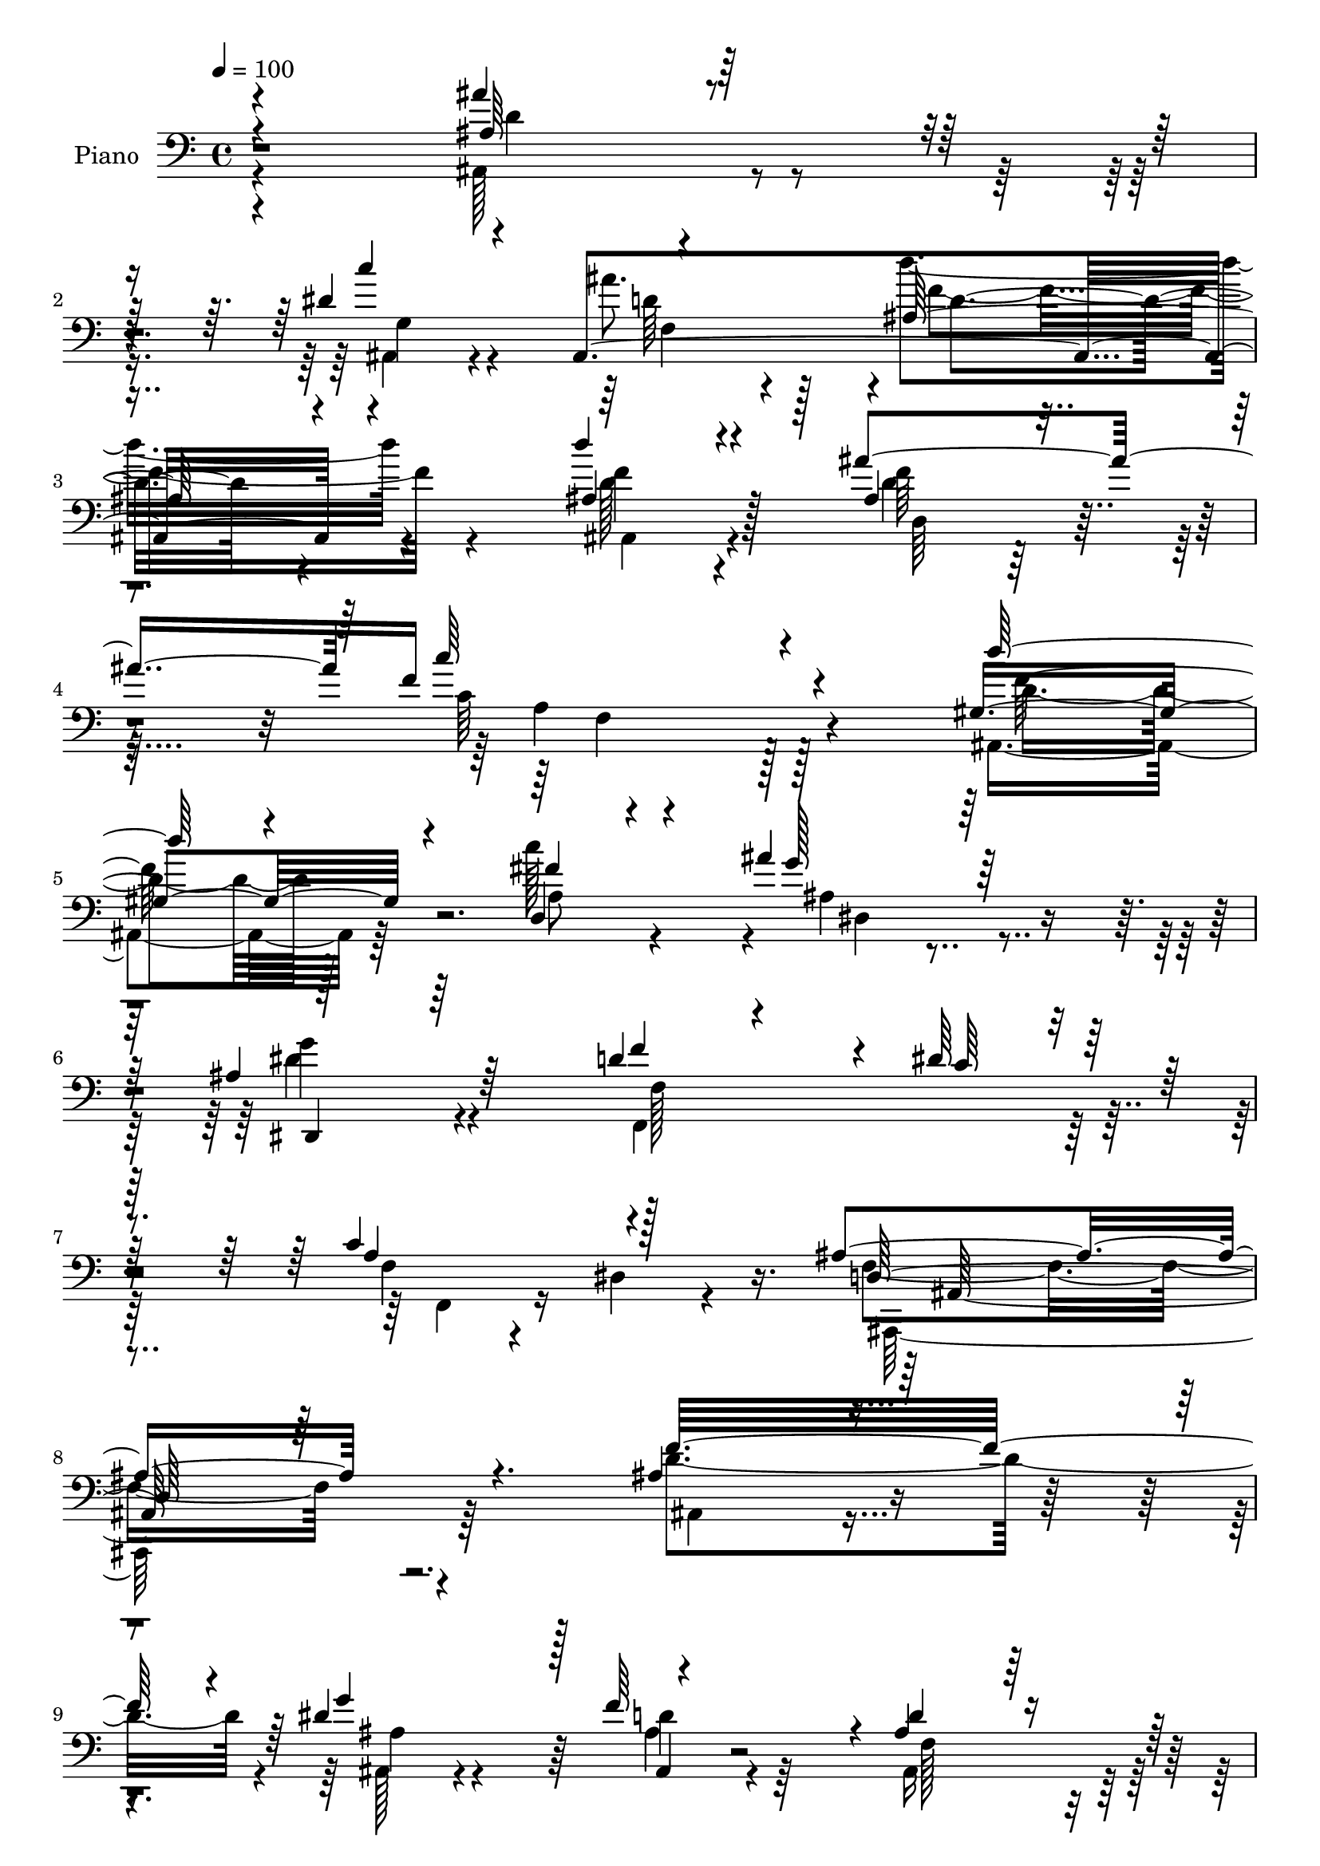% Lily was here -- automatically converted by c:/Program Files (x86)/LilyPond/usr/bin/midi2ly.py from mid/061.mid
\version "2.14.0"

\layout {
  \context {
    \Voice
    \remove "Note_heads_engraver"
    \consists "Completion_heads_engraver"
    \remove "Rest_engraver"
    \consists "Completion_rest_engraver"
  }
}

trackAchannelA = {


  \key c \major
    
  \time 4/4 
  

  \key c \major
  
  \tempo 4 = 100 
  
  % [MARKER] DH059     
  
}

trackA = <<
  \context Voice = voiceA \trackAchannelA
>>


trackBchannelA = {
  
  \set Staff.instrumentName = "Piano"
  
}

trackBchannelB = \relative c {
  \voiceOne
  r4*214/96 ais''4*101/96 r4*107/96 dis,4*67/96 r4*38/96 ais,4*277/96 
  r4*74/96 d''4*95/96 r4*110/96 ais4*125/96 f16*9 r4*70/96 gis,4*98/96 
  r4*112/96 d4*35/96 r4*71/96 ais''4*37/96 r64*13 ais,4*127/96 
  r64*15 d4*47/96 r4*70/96 dis64*5 r4*92/96 c4*67/96 r4*80/96 ais4*232/96 
  r4. ais4*130/96 r4*79/96 dis4*103/96 r128 f64*17 r4*2/96 ais,4 
  r128*37 ais'4*197/96 r64. ais,4*44/96 r128*21 dis,4*220/96 r128*33 ais'128*49 
  r4*59/96 dis64*15 r4*13/96 f4*98/96 r4*7/96 ais,4*98/96 r4*109/96 ais128*39 
  r4 ais128*27 r4*29/96 c4*137/96 r4*181/96 ais4*149/96 r4*55/96 dis4*85/96 
  r32. f4*37/96 r4*64/96 ais,128*33 r4*113/96 ais'4*184/96 r32 c4*38/96 
  r4*70/96 dis,,32*19 r4*88/96 f'4*197/96 r64 dis4*85/96 r4*16/96 ais128*15 
  r4*59/96 ais128*35 r128*33 a4*164/96 r4*43/96 dis,128*11 r128*27 ais'128*67 
  r4*109/96 ais'4*133/96 r4*77/96 dis,4*40/96 r64*11 ais'4*49/96 
  r4*59/96 d4*136/96 r4*86/96 ais,16*5 r64*15 ais128*21 r128*19 <c' c, >4*239/96 
  r4*82/96 d64*21 r4*88/96 fis,4*67/96 r128*15 ais128*37 r4*211/96 ais,128*19 
  r4*53/96 dis4*49/96 r4*73/96 f,4*25/96 r4*43/96 dis64. r4*64/96 ais'32*21 
  r4*107/96 f'4*118/96 r64*17 ais,32. r4*92/96 f''4*56/96 r8 d4 
  r4*115/96 ais'64*21 r4*92/96 ais,,4*50/96 r32*5 ais''4*41/96 
  r4*68/96 dis,,4*98/96 r4*118/96 f64*21 r4*86/96 ais,128*15 r4*65/96 ais4*235/96 
  r4*92/96 ais'128*45 r4*85/96 ais,32. r4*95/96 f128*49 r4*182/96 ais,4*551/96 
  r64*15 gis'4*122/96 r128*29 gis4*47/96 r4*65/96 dis64*39 r128*31 ais128*157 
  r4*65/96 ais128*11 r4*71/96 f4*121/96 r4*88/96 d'''4*44/96 r4*74/96 ais,,4*221/96 
  r64*17 f'4*127/96 r32*7 dis'4*47/96 r4*61/96 f,4*113/96 r4*215/96 d''4*142/96 
  r4*79/96 ais,4*53/96 r4*71/96 f'4*236/96 r4*77/96 d'4*121/96 
  r4*98/96 fis,4*109/96 g8 r4*62/96 dis128*35 r128*35 ais128*19 
  r128*19 c4*55/96 r32*5 c4*56/96 r64 dis,4*20/96 r128*19 ais'16*11 
  r4*110/96 ais4*127/96 r4*85/96 dis4*101/96 r4*4/96 f128*35 ais,4*107/96 
  r4*106/96 ais'4*205/96 r4*1/96 c4*47/96 r128*21 ais4*98/96 r4*10/96 dis,4*112/96 
  r4*106/96 f64*25 r4*56/96 dis4 r4*10/96 f4*104/96 ais,64*19 r4 ais,4*232/96 
  r4*86/96 a'4*232/96 r64*19 ais128*45 r4*71/96 dis4 r4*7/96 f4*107/96 
  r4*2/96 ais,4*92/96 r16*5 ais'64*27 r4*47/96 gis,4*37/96 r128*23 ais'4*74/96 
  r4*35/96 dis,4*112/96 r128*35 f4*199/96 r4*14/96 dis4*91/96 r4*11/96 ais64*7 
  r4*64/96 ais4*109/96 r64*17 c4*185/96 r128*11 d128*37 f,4*194/96 
  r128*41 ais,4*118/96 r128*31 dis'4*53/96 r128*19 ais'4*55/96 
  r4*58/96 d128*53 r8. d4*106/96 r4*107/96 ais128*29 r4*34/96 c,4*214/96 
  r4 d'4*103/96 r4*112/96 c64*19 dis,,4*230/96 r4*86/96 f'4*121/96 
  r4*113/96 c4. ais,4*262/96 r4*125/96 f''32*13 r128*19 dis64*13 
  r4*31/96 ais4*53/96 r64*9 ais4 r128*39 ais'128*47 r4*70/96 c64*7 
  r4*65/96 dis,,4*239/96 r64*15 f'4*140/96 r4*68/96 dis4*94/96 
  r4*13/96 ais4*40/96 r4*70/96 ais4*101/96 r32*9 ais4*131/96 r4*85/96 d4*119/96 
  c4*230/96 r128*31 f,4*107/96 r4*104/96 dis'4*44/96 r4*65/96 ais,,4*34/96 
  r64*13 d''4*110/96 r4*110/96 ais4*98/96 r64*19 f'4*44/96 r4*65/96 ais4*32/96 
  r4*77/96 g4*127/96 r4*91/96 d4*127/96 r4*79/96 ais,128*9 r4*85/96 ais'4*65/96 
  r64*7 ais128*39 r4*95/96 f4*107/96 r4*115/96 f4*49/96 r4*80/96 ais64*31 
  r128*39 ais4*121/96 r128*33 c'128*13 r4*76/96 ais4*52/96 r64*11 ais,,,32. 
  r128*31 ais''4*25/96 r4*97/96 d'4*131/96 r4*91/96 ais,128*11 
  r4*92/96 c4*184/96 r4*125/96 d'4*139/96 r128*29 fis,128*17 r4*71/96 ais,4*47/96 
  r4*68/96 dis4*149/96 r128*31 ais4*85/96 r64*7 dis128*19 r64*13 f,128*33 
  r4*86/96 ais4*475/96 
}

trackBchannelBvoiceB = \relative c {
  \voiceThree
  r4*214/96 ais'64*17 r32*9 c'4*110/96 r4*118/96 ais,64*25 r4*76/96 ais4*103/96 
  r4*103/96 ais4*52/96 r4*73/96 c'64*35 r4*76/96 d64*15 r4*119/96 fis,4*58/96 
  r4*50/96 g128*11 r128*27 dis,,4*104/96 r64*19 f''4*104/96 r4*14/96 c64*5 
  r64*15 a4*67/96 r128*27 d,128*71 r64*27 f'32*17 r4*5/96 g4*115/96 
  r4*94/96 d4*101/96 r4*107/96 d4*154/96 r4*52/96 c'4*38/96 r128*23 dis,4*82/96 
  r16 dis4*107/96 r4*106/96 f4*196/96 r32 g32*9 r128*33 f,4*91/96 
  r4*115/96 ais,4*244/96 r4*79/96 a'16*5 r4*197/96 d128*53 r4*46/96 g4*106/96 
  r4*98/96 ais,,4*121/96 r4*91/96 d'4. r128*17 gis,4*40/96 r4*70/96 ais'4*73/96 
  r4*31/96 ais,128*39 r128*31 ais4*202/96 r128 g'4*112/96 r4*92/96 d128*33 
  r4*104/96 c4*184/96 r4*25/96 a128*17 r4*62/96 f64*31 r4*124/96 ais,128*37 
  r128*33 ais4*34/96 r8. d'4*55/96 r4*53/96 ais4*130/96 r128*31 ais,64*19 
  r4*98/96 ais''128*37 r4*5/96 f4*241/96 r128*27 ais,,4*107/96 
  r32*9 c''4*122/96 r4*98/96 dis,4 r128*39 f r64*19 c128*19 r4*86/96 f,4*242/96 
  r4*115/96 d''4*124/96 r4*97/96 dis4*43/96 r64*11 f,4*70/96 r4*35/96 f4*77/96 
  r4*134/96 ais4*112/96 r128 f,4*34/96 r128*23 f''128*15 r4*65/96 ais,4*40/96 
  r4*70/96 dis4*121/96 r128*31 ais,,4*557/96 r4*92/96 ais4*251/96 
  r4*83/96 c'4*133/96 r4*197/96 f4*116/96 r4*98/96 ais,64*7 r128*23 ais16*9 
  r128*33 ais,128*37 r4*100/96 c'''128*13 r4*73/96 ais4*38/96 r4*68/96 dis,,64*17 
  r128*39 ais4*251/96 r4*67/96 ais4*70/96 r4*34/96 f128*45 r4*82/96 f128*41 
  r128*29 f'4*40/96 r4*80/96 ais,128*71 r32*9 ais,4*116/96 r4*94/96 ais128*115 
  r4*92/96 f''128*49 r4*73/96 ais4*113/96 r32 c128*77 r4*82/96 gis,4*112/96 
  r4*106/96 c'4*115/96 r4*106/96 g4*100/96 r32*9 f4*125/96 r4*106/96 f,4*20/96 
  r16*5 f4*256/96 r4*115/96 f'32*17 r4*8/96 g4*115/96 r4*94/96 d4*113/96 
  r64*17 ais,4*104/96 r4*103/96 ais'4*106/96 r128 dis4*92/96 r128*5 ais4*115/96 
  r4*104/96 ais4*134/96 r8. ais4*43/96 r128*21 d4*55/96 r8 d4*115/96 
  r4*97/96 ais4*124/96 r4*83/96 f4*41/96 r4*68/96 c'4*236/96 r4*110/96 f4*194/96 
  r32 g4*113/96 r128*33 d4*101/96 r4*113/96 d4*139/96 r128*23 c'4*37/96 
  r4*68/96 dis,,128*77 r4 d'4*196/96 r4*16/96 g4*112/96 r4*97/96 d4*110/96 
  r4*103/96 a4*136/96 r4*80/96 a4*62/96 r4*46/96 ais128*69 r4*112/96 ais'4*122/96 
  r4*91/96 ais,,64*9 r4*55/96 d'4*56/96 r4*58/96 ais4*124/96 r4*107/96 f'4*115/96 
  r4*97/96 ais,4*49/96 r4*71/96 f'64*37 r64*15 f4*119/96 r4*95/96 fis4*68/96 
  r128*13 g32*5 r64*9 <dis g >64*17 r32*9 ais4*56/96 r128*19 dis4*125/96 
  r128*19 dis,32. r4*59/96 ais'16*11 r4*128/96 ais32*11 r4*82/96 ais128*17 
  r4*56/96 f'4*106/96 r4*2/96 d4*106/96 r4*107/96 ais,16*5 r4*91/96 ais'4*43/96 
  r4*65/96 
  | % 72
  dis4*68/96 r4*41/96 dis4*124/96 r4*95/96 ais4*125/96 r4*82/96 g'4*119/96 
  r128*33 d4*100/96 r4*109/96 ais,,4*118/96 r128*33 d'4*53/96 r64*11 a'4*223/96 
  r128*33 d4*119/96 r128*31 g4*40/96 r4*68/96 ais,,4*34/96 r64*13 f'4*79/96 
  r4*140/96 ais'4*113/96 r128*33 c,4*46/96 r128*21 ais128*11 r4*76/96 dis128*45 
  r32*7 f,64*19 r4*94/96 dis'8 r4*62/96 f r4*46/96 f,128*37 r128*33 c'128*49 
  r128*25 d64*15 r4*41/96 ais,,4*194/96 r32*9 ais4*16/96 r32*17 c''4*43/96 
  r8. f,4*32/96 r4*85/96 d''32*13 r4*77/96 ais,4*134/96 r4*89/96 ais'4*59/96 
  r4*65/96 c64*33 r4*113/96 ais,,4*125/96 r4*100/96 c''4*44/96 
  r64*13 dis,4*46/96 r128*23 ais4*157/96 r4*85/96 f4*64/96 r4*64/96 f4*65/96 
  r128*23 a4*82/96 r4*104/96 ais,4*478/96 
}

trackBchannelBvoiceC = \relative c {
  \voiceFour
  r4*214/96 ais128*37 r4*100/96 ais4*50/96 r4*53/96 ais''8. r4*52/96 d4*154/96 
  r4*73/96 d,128*31 r4*113/96 d4*44/96 r128*27 c64*35 r128*25 ais,4*95/96 
  r64*19 c''128*35 r4*4/96 ais,4*28/96 r4*85/96 dis4*124/96 r4*95/96 f,,4*145/96 
  r128*31 f'4*20/96 r4*43/96 dis4*14/96 r4*70/96 f4*223/96 r4*152/96 d'4*206/96 
  r4*5/96 ais,128*11 r4*71/96 ais'4*34/96 r4*71/96 ais,16*5 r128*29 ais64*19 
  r128*31 f''64*7 r4*64/96 ais128*29 r4*19/96 ais,4*107/96 r128*35 ais,4*227/96 
  r4*82/96 ais'4*44/96 r4*62/96 d4*97/96 r4*110/96 f,128*33 r4*113/96 d'4*116/96 
  r4*311/96 f2 r128*39 ais,4*26/96 r4*76/96 d128*33 r4*112/96 ais,4*110/96 
  r4*86/96 f''64*7 r4*67/96 dis4*70/96 r4*35/96 dis4*109/96 r4*100/96 d4*194/96 
  r4*109/96 ais,4*212/96 r4*97/96 f4*124/96 r32*7 d''4*53/96 r4*61/96 ais,128*65 
  r64*19 d'4*142/96 r128*23 c'4*58/96 r4*47/96 ais,,4*242/96 r4*89/96 d''4*116/96 
  r4*97/96 d,128*15 r4*71/96 a4*236/96 r4*85/96 gis4*113/96 r4*103/96 d4*35/96 
  r128*25 g'4*56/96 r4*53/96 g4*97/96 r16*5 d4*91/96 r4*16/96 c128*15 
  r4*76/96 a4*62/96 r4*80/96 ais,4*254/96 r4*104/96 ais,4*20/96 
  r4 f''64*17 r4*4/96 g''4*37/96 r4*71/96 d64*11 r4*38/96 ais128*27 
  r4*130/96 ais,, r4*89/96 c'''4*38/96 r4*71/96 dis,4*43/96 r4*68/96 g4*116/96 
  r4*98/96 d4*133/96 r128*27 g128*13 r8. f,4*43/96 r4*65/96 ais4*116/96 
  r64*17 d,4*134/96 r4*86/96 d'4*40/96 r4*71/96 a4*154/96 r4*176/96 f'4*127/96 
  r4*88/96 g4*44/96 r4*68/96 f,4*50/96 r4*56/96 ais4*92/96 r4*118/96 ais'128*45 
  r4*73/96 c,4*40/96 r4*73/96 ais128*13 r64*11 g'16*5 r4*100/96 f,4*109/96 
  r4*100/96 dis'4*46/96 r4*65/96 d4*32/96 r128*23 d128*53 r32*5 c4*139/96 
  r4*70/96 a4*37/96 r4*82/96 ais128*73 r4*104/96 ais4*145/96 r4*65/96 c128*17 
  r4*56/96 ais4*50/96 r4*58/96 ais,16*5 r4*101/96 ais,128*39 r4*104/96 f''32*5 
  r4*64/96 c4*221/96 r4*91/96 d4*122/96 r128*33 d,4*35/96 r4*71/96 ais''4*116/96 
  r128*69 d,4*107/96 r4*5/96 dis128*35 r4*11/96 f,,4*86/96 r4*56/96 ais4*262/96 
  r4*107/96 d'4*205/96 r4*8/96 ais4*43/96 r4*62/96 d4*55/96 r128*17 f,4*137/96 
  r128*25 ais4*109/96 r4*98/96 f'64*19 r4*104/96 g64*17 r4*116/96 d64*25 
  r4*55/96 g64*19 r4*98/96 f,128*45 r4*77/96 f4*95/96 r4*110/96 ais4*103/96 
  r4*7/96 <f f, >4*239/96 r4*107/96 d'128*67 r64 ais4*11/96 r64*15 ais4*56/96 
  r4*56/96 f128*37 r4*100/96 ais,4*103/96 r128*35 f''4*41/96 r4*64/96 dis4*73/96 
  r4*35/96 ais128*39 r64*17 ais4*245/96 r128*23 f'128*35 r128 f,128*37 
  r64*17 f4*122/96 r128*31 dis4*40/96 r4*73/96 ais4*197/96 r128*39 d'4*194/96 
  r32. c'4*116/96 r32*9 d,4*143/96 r4*88/96 d64*17 r128*37 d4*37/96 
  r4*82/96 c'16*9 r4*95/96 d,4*122/96 r128*31 d,4*34/96 r8. ais''128*37 
  r4*214/96 d,32*9 r4*8/96 c128*17 r64*11 a4*50/96 r64*15 f4*253/96 
  r64*23 d'128*53 r64*9 g4*118/96 r128*33 f,32*11 r4*79/96 d'4*125/96 
  r4*86/96 f8 r4*61/96 ais,4*50/96 r32*5 g'4*119/96 r4*98/96 ais,,4*550/96 
  r4*85/96 ais4*119/96 r4*97/96 f'4*59/96 r4*62/96 f16*9 r128*35 f'16*5 
  r4*91/96 g,4*46/96 r128*21 f'4*43/96 r4*68/96 ais,4*95/96 r4*125/96 gis128*27 
  r4*131/96 d,16 r32*7 dis''16. r4*73/96 g,4*136/96 r4*83/96 ais,,4*262/96 
  r4*56/96 f''4*67/96 r64*7 d'4*148/96 r128*21 f,,4*110/96 r128*37 a'4*47/96 
  r4*85/96 d,4*160/96 r4*140/96 ais''4*131/96 r4*89/96 dis,8 r4*67/96 ais4*35/96 
  r4*82/96 ais'128*53 r128*25 ais4*134/96 r4*89/96 d,4*47/96 r4*76/96 f4*205/96 
  r4*106/96 d32*11 r4*94/96 d,4*41/96 r4*80/96 ais''8 r4*68/96 ais,,128*49 
  r4*95/96 f''4*61/96 r4*200/96 c128*59 r4*10/96 d,128*157 
}

trackBchannelBvoiceD = \relative c {
  \voiceTwo
  r4*215/96 d'4*121/96 r4*89/96 g,4*61/96 r4*44/96 d'64*15 r128*11 f4*155/96 
  r4*71/96 ais,,4*100/96 r4*106/96 f''64*11 r4*61/96 a,4*203/96 
  r128*27 d4*92/96 r128*39 a8 r4*62/96 dis,4*40/96 r4*71/96 g'4*125/96 
  r4 f,128*49 r4*91/96 f,4*26/96 r16*5 ais,128*75 r64*25 ais'4*127/96 
  r4*83/96 ais'4*43/96 r4*61/96 d4*53/96 r64*9 f,128*41 r4*82/96 ais4*125/96 
  r4*83/96 d,4*29/96 r4*76/96 g64*17 r4*5/96 g'128*45 r4*77/96 d4*193/96 
  r4*115/96 d4*47/96 r4*268/96 d,128*63 r4*23/96 f4*34/96 r128*25 f4*160/96 
  r32*13 ais,64*41 r4*64/96 ais4*20/96 r128*27 f'4*118/96 r128*31 gis4*122/96 
  r4*79/96 d4*25/96 r4*79/96 g4*92/96 r4*13/96 g'128*49 r4*62/96 ais,,4*220/96 
  r32*7 f''128*33 r4*5/96 f,64*17 r4*103/96 f4*124/96 r32*7 f,4*31/96 
  r4*83/96 d'128*67 r32*9 f4*115/96 r4 g4*47/96 r4*58/96 f128*35 
  r128 d'4*127/96 r4 f64*21 r4*86/96 f32*5 r4*59/96 f,8*5 r4*79/96 d'4*128/96 
  r128*29 a4*52/96 r32*5 dis,4*218/96 r32*9 f4*136/96 r64*15 f,64*13 
  r4*65/96 d'4*236/96 r4*121/96 ais4*23/96 r4*199/96 g''64*7 r4*67/96 d4*172/96 
  r4. d'4*116/96 r4*101/96 c4*43/96 r64*11 dis,,4*236/96 r4*89/96 f''128*45 
  r4*79/96 dis4*41/96 r4*71/96 f4*35/96 r8. d4*119/96 r4*106/96 d,,4*100/96 
  r4*5/96 f4*121/96 r4*98/96 c''4*158/96 r4*173/96 d4*124/96 r64*15 dis4*49/96 
  r128*21 d4*53/96 r64*9 f,128*29 r4*124/96 d'4*127/96 r4*80/96 f64*7 
  r4*70/96 g,,4*221/96 r4*104/96 d''4*110/96 r4*100/96 g4*41/96 
  r128*23 f,16. r4*65/96 ais4*161/96 r4*59/96 f4*124/96 r4*86/96 dis,4*29/96 
  r64*15 f'4*224/96 r4*97/96 d64*31 r16 g,128*23 r128*13 d'4*76/96 
  r4*31/96 d'4*130/96 r4*92/96 ais,4*109/96 r4*112/96 d4*43/96 
  r4*82/96 a4*223/96 r4*88/96 f'4*133/96 r128*29 a,4*52/96 r128*19 ais64*37 
  r4*100/96 f4*157/96 r4*70/96 a128*19 r32*7 d,4*263/96 r4*107/96 ais4*542/96 
  r128*31 d'128*47 r8. d,4*35/96 r4*71/96 dis64*39 r4*91/96 ais64*89 
  r4*94/96 d4*205/96 d'64*19 r64*57 ais,4*529/96 r4*103/96 gis'128*39 
  r4*91/96 d4*32/96 r4*74/96 g64*17 r4*4/96 g'4*151/96 r4*68/96 ais,,128*183 
  r4*86/96 f4*125/96 r4*94/96 f4*44/96 r4*65/96 d'4*203/96 r4*113/96 f128*39 
  r4 g4*62/96 r128*15 ais,128*85 r64*15 ais4*109/96 r4*104/96 f''128*17 
  r4*71/96 a,4*214/96 r4*95/96 gis4*106/96 r4*109/96 a64*7 r64*11 ais4*232/96 
  r4*94/96 f64*25 r4*80/96 f4*23/96 r4*118/96 d4*263/96 r64*21 ais4*551/96 
  r4*92/96 ais'4*130/96 r4*80/96 c4*40/96 r4*68/96 ais'4*70/96 
  r4*41/96 ais,4*119/96 r4*98/96 d4*140/96 r4*67/96 ais4*22/96 
  r4*85/96 d8 r128*21 f,4*101/96 r4*109/96 d4*107/96 r32*9 ais'128*37 
  r4*11/96 f,32*19 r4*92/96 ais4*241/96 r4*79/96 f'128*15 r64*11 ais,,4*121/96 
  r128*33 d''4*100/96 r4*112/96 c'128*13 r4*70/96 dis,,,4*56/96 
  r4*53/96 ais'64*23 r128*27 ais64*21 r128*27 ais'4*53/96 r4*58/96 d64*11 
  r4*253/96 a4*128/96 r4*94/96 dis,16 r4*107/96 f128*57 r4*130/96 ais,128*5 
  r4*205/96 g'128*23 r4*47/96 d'4*35/96 r128*27 d4*151/96 r4*83/96 d4*125/96 
  r4*98/96 f64*9 r4*70/96 a,16*7 r128*47 f'4. r4*82/96 d4*49/96 
  r4*74/96 g64*7 r4*73/96 g128*45 r4*106/96 d4*65/96 r4*197/96 f,,4*95/96 
  r4*92/96 f'128*157 
}

trackBchannelBvoiceE = \relative c {
  r128*177 f4*119/96 r4*4/96 d'4*145/96 r4*80/96 f4*109/96 r128*33 d,64*9 
  r8. f4*212/96 r4*71/96 f'64*17 r4*935/96 ais,,128*73 r4*469/96 ais4*26/96 
  r4*1226/96 ais128*69 r4*430/96 f4*154/96 r4*470/96 d''128*9 r128*403 d4*46/96 
  r128*439 f4*139/96 r4*85/96 d4*109/96 r4*103/96 d,4*61/96 r4*377/96 f'4*136/96 
  r4*190/96 ais,128*73 r4*215/96 a4*22/96 r128*199 f''128*41 r4*742/96 d,,128*9 
  r128*27 g4*211/96 r32*19 f4 r4*4/96 g'128*15 r64*11 d'16. r4*73/96 f,4*115/96 
  r128*107 ais4*46/96 r64*11 f4*142/96 r4*298/96 f,4*217/96 f''4*46/96 
  r32*5 d4*107/96 r16*13 d,,4*26/96 r4*86/96 dis''128*13 r64*11 g,4*122/96 
  r4*97/96 f'4*115/96 r4*95/96 g,4*46/96 r4*65/96 f'4*28/96 r4*73/96 f,4*148/96 
  r4*71/96 a64*21 r128*29 f,,4*16/96 r64*17 d''4*212/96 r4*533/96 d4*118/96 
  r4*104/96 d4*128/96 r4 d,4*82/96 r128*13 f4*226/96 r4*86/96 ais,4*101/96 
  r4*227/96 dis4*224/96 r4*215/96 a'128*11 r4*908/96 ais128*15 
  r4*590/96 g4*103/96 r4*532/96 ais4*52/96 r4*1234/96 d4*59/96 
  r4*1219/96 d4*56/96 r4*1229/96 f,4*116/96 r32*19 ais128*39 r4*100/96 d,128*27 
  r4*40/96 f4*215/96 r4*92/96 ais,128*31 r4*668/96 a'16 r4*95/96 f,32*7 
  r128*255 d''4*52/96 r4*482/96 d,64*5 r4*77/96 g4*95/96 r4*547/96 f'4*64/96 
  r64*43 f,128*39 r4*97/96 d,4*55/96 r128*129 ais4*241/96 r4*79/96 d''4*50/96 
  r32*5 ais,128*41 r4*98/96 ais4*95/96 r128*39 d128*9 r4*82/96 dis4*35/96 
  r32*15 dis4*17/96 r4 f'64*21 r128*27 g4*41/96 r128*23 ais,,32*19 
  r4*313/96 f4*46/96 r4*86/96 ais128*61 r4*119/96 d' r128*33 ais,4*161/96 
  r4*71/96 f''4*157/96 r4*77/96 f128*45 r128*71 f,4*191/96 r4*118/96 gis4*130/96 
  r4 c4*23/96 r128*33 dis,,4*265/96 r4*92/96 f64*25 r4*190/96 dis'4*10/96 
  r128*33 ais32*39 
}

trackBchannelBvoiceF = \relative c {
  r4*11669/96 g''16*5 r4*967/96 d4*44/96 r64*11 f,,4*158/96 r4*388/96 g''4*47/96 
  r4*806/96 dis'64*21 r4*1066/96 d,,4*214/96 r4*530/96 f'4*133/96 
  r64*1281 f64*27 r4*6211/96 g,4*46/96 r4*65/96 ais,,4*217/96 r4*757/96 f'''128*41 
  r4*328/96 ais,,4*26/96 r128*29 d4*16/96 r128*35 d4*259/96 r4*626/96 a'4*26/96 
  r4*208/96 g4*146/96 
}

trackBchannelBvoiceG = \relative c {
  r4*12757/96 f'8 r4*19238/96 f,4*13/96 r4*1340/96 dis8 
}

trackB = <<

  \clef bass
  
  \context Voice = voiceA \trackBchannelA
  \context Voice = voiceB \trackBchannelB
  \context Voice = voiceC \trackBchannelBvoiceB
  \context Voice = voiceD \trackBchannelBvoiceC
  \context Voice = voiceE \trackBchannelBvoiceD
  \context Voice = voiceF \trackBchannelBvoiceE
  \context Voice = voiceG \trackBchannelBvoiceF
  \context Voice = voiceH \trackBchannelBvoiceG
>>


trackCchannelA = {
  
  \set Staff.instrumentName = "Organo"
  
}

trackC = <<
  \context Voice = voiceA \trackCchannelA
>>


trackD = <<
>>


trackEchannelA = {
  
  \set Staff.instrumentName = "Himno Digital #61"
  
}

trackE = <<
  \context Voice = voiceA \trackEchannelA
>>


trackFchannelA = {
  
  \set Staff.instrumentName = "Grande es el amor divino"
  
}

trackF = <<
  \context Voice = voiceA \trackFchannelA
>>


\score {
  <<
    \context Staff=trackB \trackA
    \context Staff=trackB \trackB
  >>
  \layout {}
  \midi {}
}
